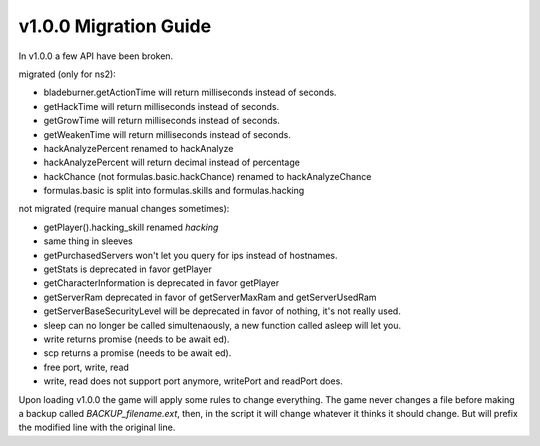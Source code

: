 v1.0.0 Migration Guide
======================

In v1.0.0 a few API have been broken.

migrated (only for ns2): 

* bladeburner.getActionTime will return milliseconds instead of seconds.
* getHackTime will return milliseconds instead of seconds.
* getGrowTime will return milliseconds instead of seconds.
* getWeakenTime will return milliseconds instead of seconds.
* hackAnalyzePercent renamed to hackAnalyze
* hackAnalyzePercent will return decimal instead of percentage
* hackChance (not formulas.basic.hackChance) renamed to hackAnalyzeChance
* formulas.basic is split into formulas.skills and formulas.hacking

not migrated (require manual changes sometimes):

* getPlayer().hacking_skill renamed `hacking`
* same thing in sleeves
* getPurchasedServers won't let you query for ips instead of hostnames.
* getStats is deprecated in favor getPlayer
* getCharacterInformation is deprecated in favor getPlayer
* getServerRam deprecated in favor of getServerMaxRam and getServerUsedRam
* getServerBaseSecurityLevel will be deprecated in favor of nothing, it's not really used.
* sleep can no longer be called simultenaously, a new function called asleep will let you.
* write returns promise (needs to be await ed).
* scp returns a promise (needs to be await ed).
* free port, write, read
* write, read does not support port anymore, writePort and readPort does.

Upon loading v1.0.0 the game will apply some rules to change everything.
The game never changes a file before making a backup called `BACKUP_filename.ext`, then,
in the script it will change whatever it thinks it should change.
But will prefix the modified line with the original line.